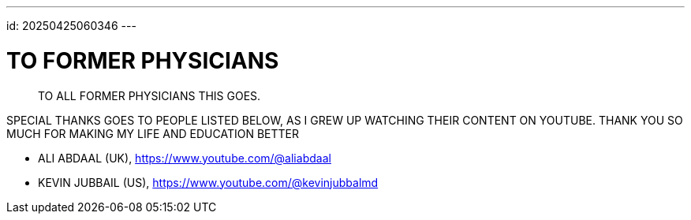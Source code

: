---
id: 20250425060346
---

# TO FORMER PHYSICIANS
:showtitle:

> TO ALL FORMER PHYSICIANS THIS GOES.
 
SPECIAL THANKS GOES TO PEOPLE LISTED BELOW, AS I GREW UP WATCHING
THEIR CONTENT ON YOUTUBE. THANK YOU SO MUCH FOR MAKING MY LIFE AND
EDUCATION BETTER

* ALI ABDAAL (UK), https://www.youtube.com/@aliabdaal
* KEVIN JUBBAIL (US), https://www.youtube.com/@kevinjubbalmd

